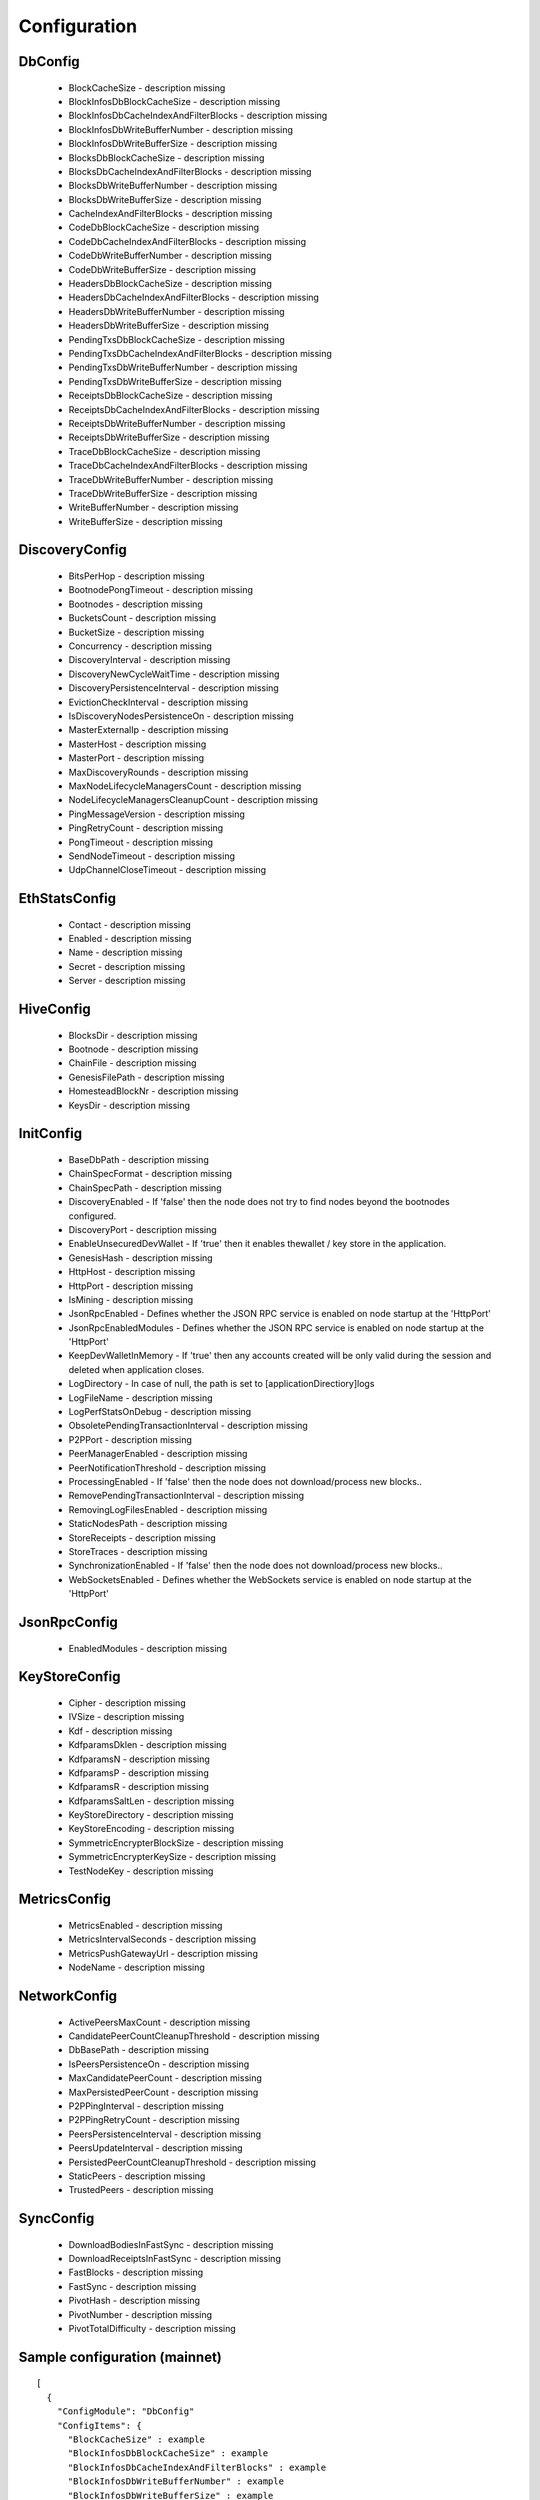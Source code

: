Configuration
*************

DbConfig
^^^^^^^^

 - BlockCacheSize - description missing

 - BlockInfosDbBlockCacheSize - description missing

 - BlockInfosDbCacheIndexAndFilterBlocks - description missing

 - BlockInfosDbWriteBufferNumber - description missing

 - BlockInfosDbWriteBufferSize - description missing

 - BlocksDbBlockCacheSize - description missing

 - BlocksDbCacheIndexAndFilterBlocks - description missing

 - BlocksDbWriteBufferNumber - description missing

 - BlocksDbWriteBufferSize - description missing

 - CacheIndexAndFilterBlocks - description missing

 - CodeDbBlockCacheSize - description missing

 - CodeDbCacheIndexAndFilterBlocks - description missing

 - CodeDbWriteBufferNumber - description missing

 - CodeDbWriteBufferSize - description missing

 - HeadersDbBlockCacheSize - description missing

 - HeadersDbCacheIndexAndFilterBlocks - description missing

 - HeadersDbWriteBufferNumber - description missing

 - HeadersDbWriteBufferSize - description missing

 - PendingTxsDbBlockCacheSize - description missing

 - PendingTxsDbCacheIndexAndFilterBlocks - description missing

 - PendingTxsDbWriteBufferNumber - description missing

 - PendingTxsDbWriteBufferSize - description missing

 - ReceiptsDbBlockCacheSize - description missing

 - ReceiptsDbCacheIndexAndFilterBlocks - description missing

 - ReceiptsDbWriteBufferNumber - description missing

 - ReceiptsDbWriteBufferSize - description missing

 - TraceDbBlockCacheSize - description missing

 - TraceDbCacheIndexAndFilterBlocks - description missing

 - TraceDbWriteBufferNumber - description missing

 - TraceDbWriteBufferSize - description missing

 - WriteBufferNumber - description missing

 - WriteBufferSize - description missing

DiscoveryConfig
^^^^^^^^^^^^^^^

 - BitsPerHop - description missing

 - BootnodePongTimeout - description missing

 - Bootnodes - description missing

 - BucketsCount - description missing

 - BucketSize - description missing

 - Concurrency - description missing

 - DiscoveryInterval - description missing

 - DiscoveryNewCycleWaitTime - description missing

 - DiscoveryPersistenceInterval - description missing

 - EvictionCheckInterval - description missing

 - IsDiscoveryNodesPersistenceOn - description missing

 - MasterExternalIp - description missing

 - MasterHost - description missing

 - MasterPort - description missing

 - MaxDiscoveryRounds - description missing

 - MaxNodeLifecycleManagersCount - description missing

 - NodeLifecycleManagersCleanupCount - description missing

 - PingMessageVersion - description missing

 - PingRetryCount - description missing

 - PongTimeout - description missing

 - SendNodeTimeout - description missing

 - UdpChannelCloseTimeout - description missing

EthStatsConfig
^^^^^^^^^^^^^^

 - Contact - description missing

 - Enabled - description missing

 - Name - description missing

 - Secret - description missing

 - Server - description missing

HiveConfig
^^^^^^^^^^

 - BlocksDir - description missing

 - Bootnode - description missing

 - ChainFile - description missing

 - GenesisFilePath - description missing

 - HomesteadBlockNr - description missing

 - KeysDir - description missing

InitConfig
^^^^^^^^^^

 - BaseDbPath - description missing

 - ChainSpecFormat - description missing

 - ChainSpecPath - description missing

 - DiscoveryEnabled - If 'false' then the node does not try to find nodes beyond the bootnodes configured.

 - DiscoveryPort - description missing

 - EnableUnsecuredDevWallet - If 'true' then it enables thewallet / key store in the application.

 - GenesisHash - description missing

 - HttpHost - description missing

 - HttpPort - description missing

 - IsMining - description missing

 - JsonRpcEnabled - Defines whether the JSON RPC service is enabled on node startup at the 'HttpPort'

 - JsonRpcEnabledModules - Defines whether the JSON RPC service is enabled on node startup at the 'HttpPort'

 - KeepDevWalletInMemory - If 'true' then any accounts created will be only valid during the session and deleted when application closes.

 - LogDirectory - In case of null, the path is set to [applicationDirectiory]\logs

 - LogFileName - description missing

 - LogPerfStatsOnDebug - description missing

 - ObsoletePendingTransactionInterval - description missing

 - P2PPort - description missing

 - PeerManagerEnabled - description missing

 - PeerNotificationThreshold - description missing

 - ProcessingEnabled - If 'false' then the node does not download/process new blocks..

 - RemovePendingTransactionInterval - description missing

 - RemovingLogFilesEnabled - description missing

 - StaticNodesPath - description missing

 - StoreReceipts - description missing

 - StoreTraces - description missing

 - SynchronizationEnabled - If 'false' then the node does not download/process new blocks..

 - WebSocketsEnabled - Defines whether the WebSockets service is enabled on node startup at the 'HttpPort'

JsonRpcConfig
^^^^^^^^^^^^^

 - EnabledModules - description missing

KeyStoreConfig
^^^^^^^^^^^^^^

 - Cipher - description missing

 - IVSize - description missing

 - Kdf - description missing

 - KdfparamsDklen - description missing

 - KdfparamsN - description missing

 - KdfparamsP - description missing

 - KdfparamsR - description missing

 - KdfparamsSaltLen - description missing

 - KeyStoreDirectory - description missing

 - KeyStoreEncoding - description missing

 - SymmetricEncrypterBlockSize - description missing

 - SymmetricEncrypterKeySize - description missing

 - TestNodeKey - description missing

MetricsConfig
^^^^^^^^^^^^^

 - MetricsEnabled - description missing

 - MetricsIntervalSeconds - description missing

 - MetricsPushGatewayUrl - description missing

 - NodeName - description missing

NetworkConfig
^^^^^^^^^^^^^

 - ActivePeersMaxCount - description missing

 - CandidatePeerCountCleanupThreshold - description missing

 - DbBasePath - description missing

 - IsPeersPersistenceOn - description missing

 - MaxCandidatePeerCount - description missing

 - MaxPersistedPeerCount - description missing

 - P2PPingInterval - description missing

 - P2PPingRetryCount - description missing

 - PeersPersistenceInterval - description missing

 - PeersUpdateInterval - description missing

 - PersistedPeerCountCleanupThreshold - description missing

 - StaticPeers - description missing

 - TrustedPeers - description missing

SyncConfig
^^^^^^^^^^

 - DownloadBodiesInFastSync - description missing

 - DownloadReceiptsInFastSync - description missing

 - FastBlocks - description missing

 - FastSync - description missing

 - PivotHash - description missing

 - PivotNumber - description missing

 - PivotTotalDifficulty - description missing

Sample configuration (mainnet)
^^^^^^^^^^^^^^^^^^^^^^^^^^^^^^

::

    [
      {
        "ConfigModule": "DbConfig"
        "ConfigItems": {
          "BlockCacheSize" : example
          "BlockInfosDbBlockCacheSize" : example
          "BlockInfosDbCacheIndexAndFilterBlocks" : example
          "BlockInfosDbWriteBufferNumber" : example
          "BlockInfosDbWriteBufferSize" : example
          "BlocksDbBlockCacheSize" : example
          "BlocksDbCacheIndexAndFilterBlocks" : example
          "BlocksDbWriteBufferNumber" : example
          "BlocksDbWriteBufferSize" : example
          "CacheIndexAndFilterBlocks" : example
          "CodeDbBlockCacheSize" : example
          "CodeDbCacheIndexAndFilterBlocks" : example
          "CodeDbWriteBufferNumber" : example
          "CodeDbWriteBufferSize" : example
          "HeadersDbBlockCacheSize" : example
          "HeadersDbCacheIndexAndFilterBlocks" : example
          "HeadersDbWriteBufferNumber" : example
          "HeadersDbWriteBufferSize" : example
          "PendingTxsDbBlockCacheSize" : example
          "PendingTxsDbCacheIndexAndFilterBlocks" : example
          "PendingTxsDbWriteBufferNumber" : example
          "PendingTxsDbWriteBufferSize" : example
          "ReceiptsDbBlockCacheSize" : example
          "ReceiptsDbCacheIndexAndFilterBlocks" : example
          "ReceiptsDbWriteBufferNumber" : example
          "ReceiptsDbWriteBufferSize" : example
          "TraceDbBlockCacheSize" : example
          "TraceDbCacheIndexAndFilterBlocks" : example
          "TraceDbWriteBufferNumber" : example
          "TraceDbWriteBufferSize" : example
          "WriteBufferNumber" : example
          "WriteBufferSize" : example
        }
      },
      {
        "ConfigModule": "DiscoveryConfig"
        "ConfigItems": {
          "BitsPerHop" : example
          "BootnodePongTimeout" : example
          "Bootnodes" : example
          "BucketsCount" : example
          "BucketSize" : example
          "Concurrency" : example
          "DiscoveryInterval" : example
          "DiscoveryNewCycleWaitTime" : example
          "DiscoveryPersistenceInterval" : example
          "EvictionCheckInterval" : example
          "IsDiscoveryNodesPersistenceOn" : example
          "MasterExternalIp" : example
          "MasterHost" : example
          "MasterPort" : example
          "MaxDiscoveryRounds" : example
          "MaxNodeLifecycleManagersCount" : example
          "NodeLifecycleManagersCleanupCount" : example
          "PingMessageVersion" : example
          "PingRetryCount" : example
          "PongTimeout" : example
          "SendNodeTimeout" : example
          "UdpChannelCloseTimeout" : example
        }
      },
      {
        "ConfigModule": "EthStatsConfig"
        "ConfigItems": {
          "Contact" : example
          "Enabled" : example
          "Name" : example
          "Secret" : example
          "Server" : example
        }
      },
      {
        "ConfigModule": "HiveConfig"
        "ConfigItems": {
          "BlocksDir" : example
          "Bootnode" : example
          "ChainFile" : example
          "GenesisFilePath" : example
          "HomesteadBlockNr" : example
          "KeysDir" : example
        }
      },
      {
        "ConfigModule": "InitConfig"
        "ConfigItems": {
          "BaseDbPath" : example
          "ChainSpecFormat" : example
          "ChainSpecPath" : example
          "DiscoveryEnabled" : example
          "DiscoveryPort" : example
          "EnableUnsecuredDevWallet" : example
          "GenesisHash" : example
          "HttpHost" : example
          "HttpPort" : example
          "IsMining" : example
          "JsonRpcEnabled" : example
          "JsonRpcEnabledModules" : example
          "KeepDevWalletInMemory" : example
          "LogDirectory" : example
          "LogFileName" : example
          "LogPerfStatsOnDebug" : example
          "ObsoletePendingTransactionInterval" : example
          "P2PPort" : example
          "PeerManagerEnabled" : example
          "PeerNotificationThreshold" : example
          "ProcessingEnabled" : example
          "RemovePendingTransactionInterval" : example
          "RemovingLogFilesEnabled" : example
          "StaticNodesPath" : example
          "StoreReceipts" : example
          "StoreTraces" : example
          "SynchronizationEnabled" : example
          "WebSocketsEnabled" : example
        }
      },
      {
        "ConfigModule": "JsonRpcConfig"
        "ConfigItems": {
          "EnabledModules" : example
        }
      },
      {
        "ConfigModule": "KeyStoreConfig"
        "ConfigItems": {
          "Cipher" : example
          "IVSize" : example
          "Kdf" : example
          "KdfparamsDklen" : example
          "KdfparamsN" : example
          "KdfparamsP" : example
          "KdfparamsR" : example
          "KdfparamsSaltLen" : example
          "KeyStoreDirectory" : example
          "KeyStoreEncoding" : example
          "SymmetricEncrypterBlockSize" : example
          "SymmetricEncrypterKeySize" : example
          "TestNodeKey" : example
        }
      },
      {
        "ConfigModule": "MetricsConfig"
        "ConfigItems": {
          "MetricsEnabled" : example
          "MetricsIntervalSeconds" : example
          "MetricsPushGatewayUrl" : example
          "NodeName" : example
        }
      },
      {
        "ConfigModule": "NetworkConfig"
        "ConfigItems": {
          "ActivePeersMaxCount" : example
          "CandidatePeerCountCleanupThreshold" : example
          "DbBasePath" : example
          "IsPeersPersistenceOn" : example
          "MaxCandidatePeerCount" : example
          "MaxPersistedPeerCount" : example
          "P2PPingInterval" : example
          "P2PPingRetryCount" : example
          "PeersPersistenceInterval" : example
          "PeersUpdateInterval" : example
          "PersistedPeerCountCleanupThreshold" : example
          "StaticPeers" : example
          "TrustedPeers" : example
        }
      },
      {
        "ConfigModule": "SyncConfig"
        "ConfigItems": {
          "DownloadBodiesInFastSync" : example
          "DownloadReceiptsInFastSync" : example
          "FastBlocks" : example
          "FastSync" : example
          "PivotHash" : example
          "PivotNumber" : example
          "PivotTotalDifficulty" : example
        }
      },
    ]
